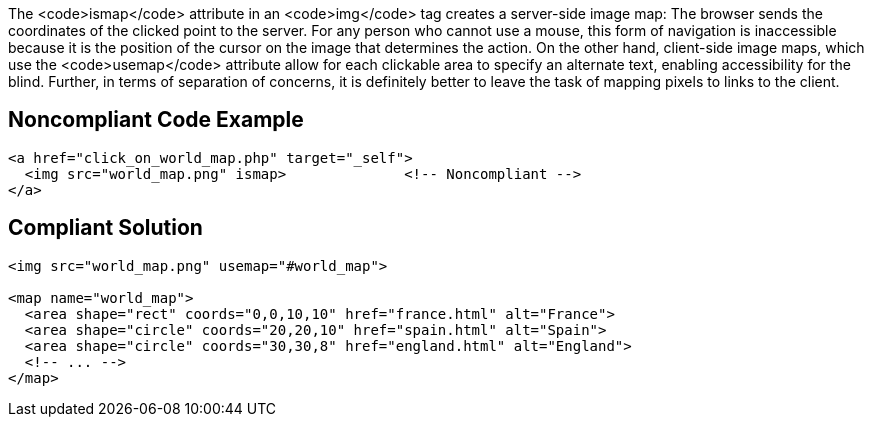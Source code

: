 The <code>ismap</code> attribute in an <code>img</code> tag creates a server-side image map: The browser sends the coordinates of the clicked point to the server.
For any person who cannot use a mouse, this form of navigation is inaccessible because it is the position of the cursor on the image that determines the action.
On the other hand, client-side image maps, which use the <code>usemap</code> attribute allow for each clickable area to specify an alternate text, enabling accessibility for the blind.
Further, in terms of separation of concerns, it is definitely better to leave the task of mapping pixels to links to the client.


== Noncompliant Code Example

----
<a href="click_on_world_map.php" target="_self">
  <img src="world_map.png" ismap>              <!-- Noncompliant -->
</a>
----


== Compliant Solution

----
<img src="world_map.png" usemap="#world_map">

<map name="world_map">
  <area shape="rect" coords="0,0,10,10" href="france.html" alt="France">
  <area shape="circle" coords="20,20,10" href="spain.html" alt="Spain">
  <area shape="circle" coords="30,30,8" href="england.html" alt="England">
  <!-- ... -->
</map>
----

